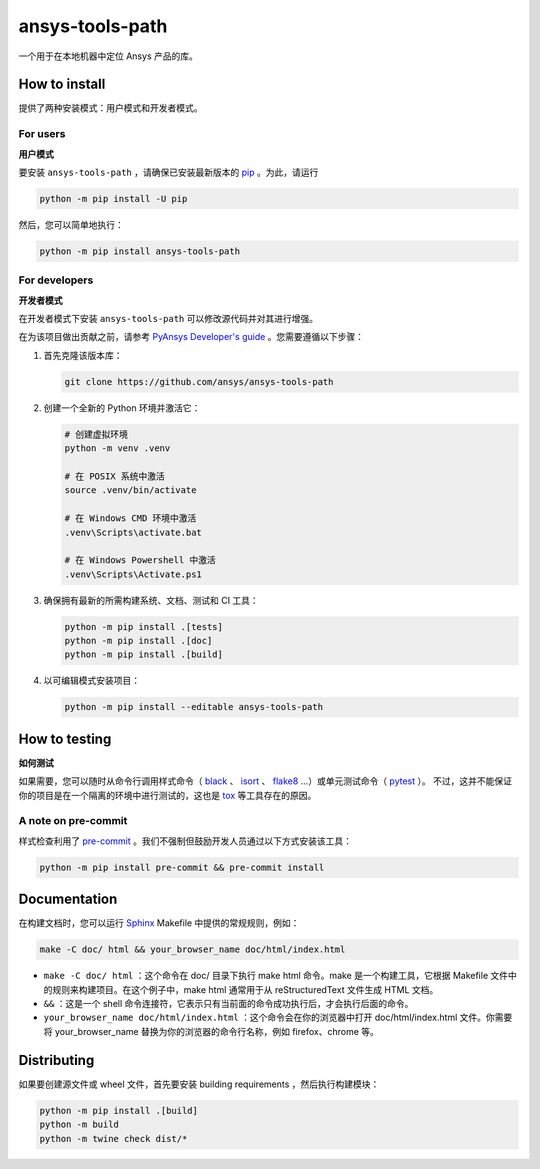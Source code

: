 ansys-tools-path
================

|pyansys| |python| |pypi| |GH-CI| |codecov| |MIT| |black|

.. |pyansys| image:: https://img.shields.io/badge/Py-Ansys-ffc107.svg?logo=data:image/png;base64,iVBORw0KGgoAAAANSUhEUgAAABAAAAAQCAIAAACQkWg2AAABDklEQVQ4jWNgoDfg5mD8vE7q/3bpVyskbW0sMRUwofHD7Dh5OBkZGBgW7/3W2tZpa2tLQEOyOzeEsfumlK2tbVpaGj4N6jIs1lpsDAwMJ278sveMY2BgCA0NFRISwqkhyQ1q/Nyd3zg4OBgYGNjZ2ePi4rB5loGBhZnhxTLJ/9ulv26Q4uVk1NXV/f///////69du4Zdg78lx//t0v+3S88rFISInD59GqIH2esIJ8G9O2/XVwhjzpw5EAam1xkkBJn/bJX+v1365hxxuCAfH9+3b9/+////48cPuNehNsS7cDEzMTAwMMzb+Q2u4dOnT2vWrMHu9ZtzxP9vl/69RVpCkBlZ3N7enoDXBwEAAA+YYitOilMVAAAAAElFTkSuQmCC
   :target: https://docs.pyansys.com/
   :alt: PyAnsys

.. |python| image:: https://img.shields.io/pypi/pyversions/ansys-tools-path?logo=pypi
   :target: https://pypi.org/project/ansys-tools-path/
   :alt: Python

.. |pypi| image:: https://img.shields.io/pypi/v/ansys-tools-path.svg?logo=python&logoColor=white
   :target: https://pypi.org/project/ansys-tools-path
   :alt: PyPI

.. |codecov| image:: https://codecov.io/gh/ansys/ansys-tools-path/branch/main/graph/badge.svg
   :target: https://codecov.io/gh/ansys/ansys-tools-path
   :alt: Codecov

.. |GH-CI| image:: https://github.com/ansys/ansys-tools-path/actions/workflows/ci_cd.yml/badge.svg
   :target: https://github.com/ansys/ansys-tools-path/actions/workflows/ci_cd.yml
   :alt: GH-CI

.. |MIT| image:: https://img.shields.io/badge/License-MIT-yellow.svg
   :target: https://opensource.org/licenses/MIT
   :alt: MIT

.. |black| image:: https://img.shields.io/badge/code%20style-black-000000.svg?style=flat
   :target: https://github.com/psf/black
   :alt: Black


一个用于在本地机器中定位 Ansys 产品的库。

.. contribute_start

How to install
--------------

提供了两种安装模式：用户模式和开发者模式。

For users
^^^^^^^^^
**用户模式**

.. howtoinstallusers_start

要安装 ``ansys-tools-path`` ，请确保已安装最新版本的 `pip`_ 。为此，请运行

.. code:: bash

    python -m pip install -U pip

然后，您可以简单地执行：

.. code:: bash

    python -m pip install ansys-tools-path

.. howtoinstallusers_end

For developers
^^^^^^^^^^^^^^
**开发者模式**

在开发者模式下安装 ``ansys-tools-path`` 可以修改源代码并对其进行增强。

在为该项目做出贡献之前，请参考 `PyAnsys Developer's guide`_ 。您需要遵循以下步骤：

#. 首先克隆该版本库：

   .. code:: bash

      git clone https://github.com/ansys/ansys-tools-path

#. 创建一个全新的 Python 环境并激活它：

   .. code:: bash

      # 创建虚拟环境
      python -m venv .venv

      # 在 POSIX 系统中激活
      source .venv/bin/activate

      # 在 Windows CMD 环境中激活
      .venv\Scripts\activate.bat

      # 在 Windows Powershell 中激活
      .venv\Scripts\Activate.ps1

#. 确保拥有最新的所需构建系统、文档、测试和 CI 工具：

   .. code:: bash

      python -m pip install .[tests]
      python -m pip install .[doc]
      python -m pip install .[build]


#. 以可编辑模式安装项目：

   .. code:: bash

      python -m pip install --editable ansys-tools-path


How to testing
--------------
**如何测试**

如果需要，您可以随时从命令行调用样式命令（ `black`_ 、 `isort`_ 、 `flake8`_ ...）或单元测试命令（ `pytest`_ ）。
不过，这并不能保证你的项目是在一个隔离的环境中进行测试的，这也是 `tox`_ 等工具存在的原因。


A note on pre-commit
^^^^^^^^^^^^^^^^^^^^

样式检查利用了 `pre-commit`_ 。我们不强制但鼓励开发人员通过以下方式安装该工具：

.. code:: bash

    python -m pip install pre-commit && pre-commit install


Documentation
-------------

在构建文档时，您可以运行 `Sphinx`_ Makefile 中提供的常规规则，例如：

.. code:: bash

    make -C doc/ html && your_browser_name doc/html/index.html

- ``make -C doc/ html`` ：这个命令在 doc/ 目录下执行 make html 命令。make 是一个构建工具，它根据 Makefile 文件中的规则来构建项目。在这个例子中，make html 通常用于从 reStructuredText 文件生成 HTML 文档。
- ``&&`` ：这是一个 shell 命令连接符，它表示只有当前面的命令成功执行后，才会执行后面的命令。
- ``your_browser_name doc/html/index.html`` ：这个命令会在你的浏览器中打开 doc/html/index.html 文件。你需要将 your_browser_name 替换为你的浏览器的命令行名称，例如 firefox、chrome 等。

Distributing
------------

如果要创建源文件或 wheel  文件，首先要安装 building requirements ，然后执行构建模块：

.. code:: bash

    python -m pip install .[build]
    python -m build
    python -m twine check dist/*


.. LINKS AND REFERENCES
.. _black: https://github.com/psf/black
.. _flake8: https://flake8.pycqa.org/en/latest/
.. _isort: https://github.com/PyCQA/isort
.. _pip: https://pypi.org/project/pip/
.. _pre-commit: https://pre-commit.com/
.. _PyAnsys Developer's guide: https://dev.docs.pyansys.com/
.. _pytest: https://docs.pytest.org/en/stable/
.. _Sphinx: https://www.sphinx-doc.org/en/master/
.. _tox: https://tox.wiki/